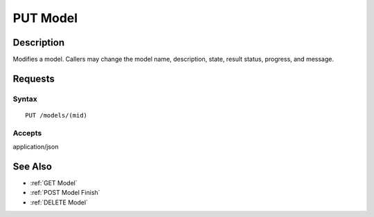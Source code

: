 .. _PUT Model:

PUT Model
=========
Description
-----------

Modifies a model. Callers may change the model name, description, state,
result status, progress, and message.

Requests
--------

Syntax
^^^^^^

::

    PUT /models/(mid)

Accepts
^^^^^^^

application/json

See Also
--------

-  :ref:`GET Model`
-  :ref:`POST Model Finish`
-  :ref:`DELETE Model`

